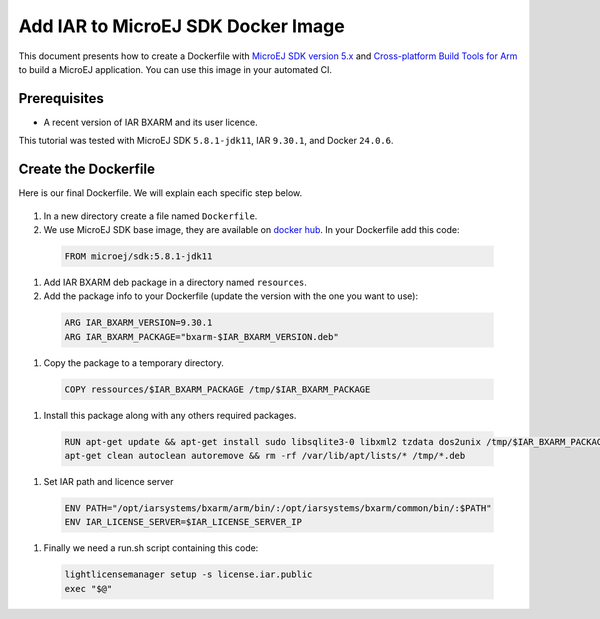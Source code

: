 .. _tutorials_create_iar_image:

Add IAR to MicroEJ SDK Docker Image
===================================

This document presents how to create a Dockerfile with `MicroEJ SDK version 5.x <https://docs.microej.com/en/latest/SDKUserGuide/>`_ and `Cross-platform Build Tools for Arm <https://www.iar.com/bxarm>`_ to build a MicroEJ application. 
You can use this image in your automated CI.


Prerequisites
-------------

* A recent version of IAR BXARM and its user licence.

This tutorial was tested with MicroEJ SDK ``5.8.1-jdk11``, IAR ``9.30.1``, and Docker ``24.0.6``.

Create the Dockerfile
---------------------

Here is our final Dockerfile. We will explain each specific step below.

    .. literalinclude:: resources/IARDockerfile
        :language: dockerfile

#. In a new directory create a file named ``Dockerfile``.
#. We use MicroEJ SDK base image, they are available on `docker hub <https://hub.docker.com/r/microej/sdk>`_. In your Dockerfile add this code:

  .. code-block:: dockerfile

     FROM microej/sdk:5.8.1-jdk11

#. Add IAR BXARM deb package in a directory named ``resources``.
#. Add the package info to your Dockerfile (update the version with the one you want to use):

  .. code-block:: dockerfile

     ARG IAR_BXARM_VERSION=9.30.1
     ARG IAR_BXARM_PACKAGE="bxarm-$IAR_BXARM_VERSION.deb"

#. Copy the package to a temporary directory.

  .. code-block:: dockerfile

     COPY ressources/$IAR_BXARM_PACKAGE /tmp/$IAR_BXARM_PACKAGE

#. Install this package along with any others required packages.

  .. code-block:: dockerfile

      RUN apt-get update && apt-get install sudo libsqlite3-0 libxml2 tzdata dos2unix /tmp/$IAR_BXARM_PACKAGE -y && \
      apt-get clean autoclean autoremove && rm -rf /var/lib/apt/lists/* /tmp/*.deb

#. Set IAR path and licence server

  .. code-block:: dockerfile

     ENV PATH="/opt/iarsystems/bxarm/arm/bin/:/opt/iarsystems/bxarm/common/bin/:$PATH"
     ENV IAR_LICENSE_SERVER=$IAR_LICENSE_SERVER_IP

#. Finally we need a run.sh script containing this code:

  .. code-block:: sh
    
     lightlicensemanager setup -s license.iar.public
     exec "$@"